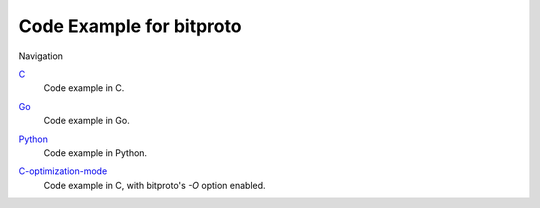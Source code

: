 Code Example for bitproto
=========================

Navigation

`C <C>`_
  | Code example in C.

`Go <Go>`_
  | Code example in Go.

`Python <Python>`_
  | Code example in Python.

`C-optimization-mode <C-optimization-mode>`_
  | Code example in C, with bitproto's `-O` option enabled.
